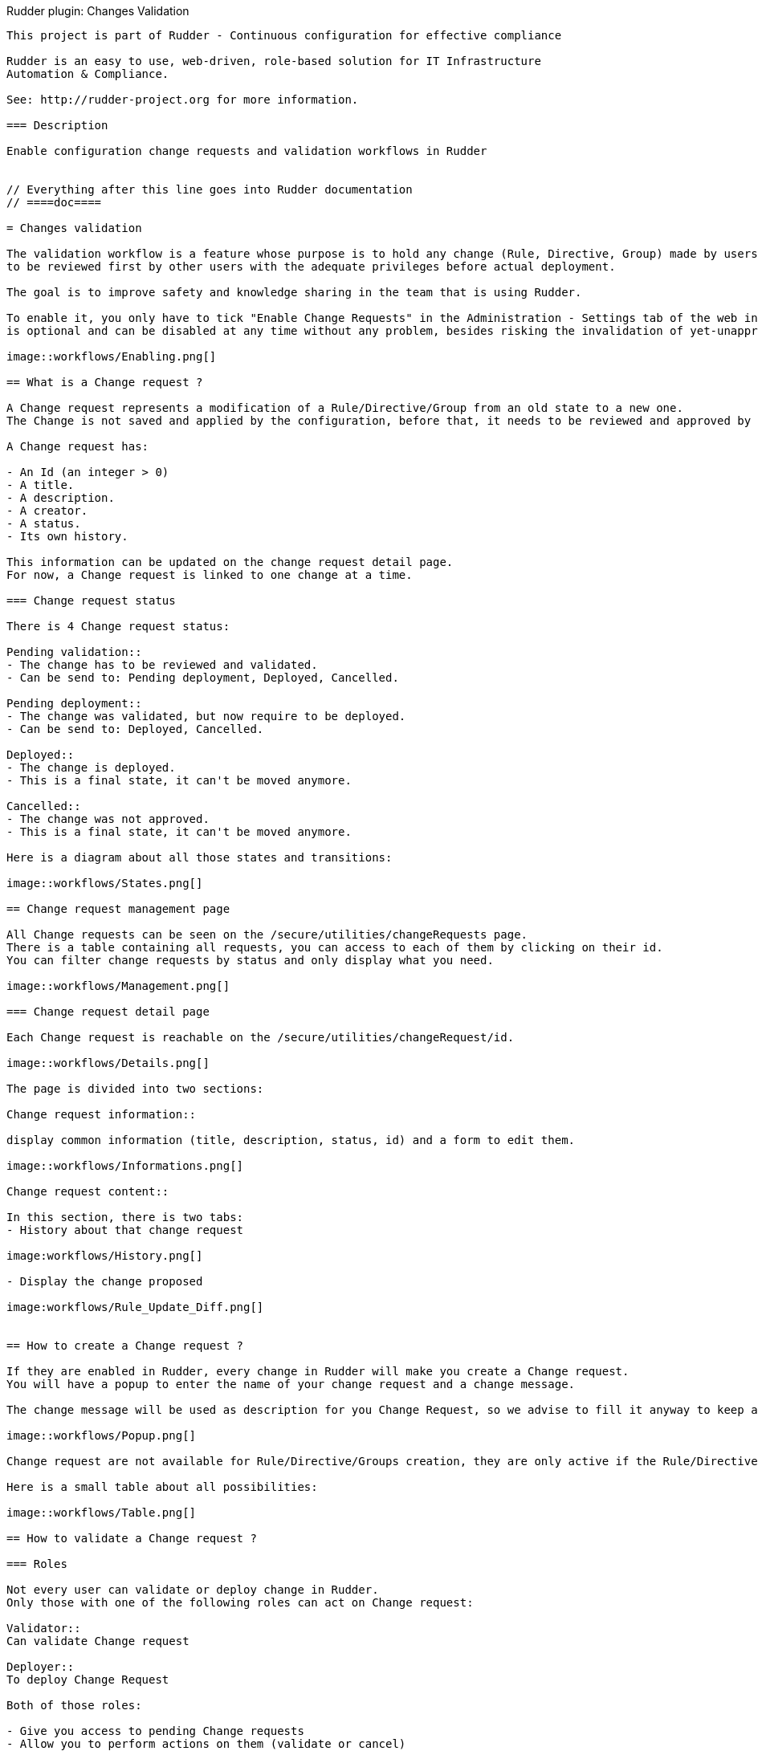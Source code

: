 Rudder plugin: Changes Validation
-----------------------------

This project is part of Rudder - Continuous configuration for effective compliance

Rudder is an easy to use, web-driven, role-based solution for IT Infrastructure
Automation & Compliance.

See: http://rudder-project.org for more information.

=== Description

Enable configuration change requests and validation workflows in Rudder


// Everything after this line goes into Rudder documentation
// ====doc====

= Changes validation

The validation workflow is a feature whose purpose is to hold any change (Rule, Directive, Group) made by users in the web interface,
to be reviewed first by other users with the adequate privileges before actual deployment.

The goal is to improve safety and knowledge sharing in the team that is using Rudder.

To enable it, you only have to tick "Enable Change Requests" in the Administration - Settings tab of the web interface. (This feature
is optional and can be disabled at any time without any problem, besides risking the invalidation of yet-unapproved changes)

image::workflows/Enabling.png[]

== What is a Change request ?

A Change request represents a modification of a Rule/Directive/Group from an old state to a new one.
The Change is not saved and applied by the configuration, before that, it needs to be reviewed and approved by other members of the team.

A Change request has:

- An Id (an integer > 0)
- A title.
- A description.
- A creator.
- A status.
- Its own history.

This information can be updated on the change request detail page.
For now, a Change request is linked to one change at a time.

=== Change request status

There is 4 Change request status:

Pending validation::
- The change has to be reviewed and validated.
- Can be send to: Pending deployment, Deployed, Cancelled.

Pending deployment::
- The change was validated, but now require to be deployed.
- Can be send to: Deployed, Cancelled.

Deployed::
- The change is deployed.
- This is a final state, it can't be moved anymore.

Cancelled::
- The change was not approved.
- This is a final state, it can't be moved anymore.

Here is a diagram about all those states and transitions:

image::workflows/States.png[]

== Change request management page

All Change requests can be seen on the /secure/utilities/changeRequests page.
There is a table containing all requests, you can access to each of them by clicking on their id.
You can filter change requests by status and only display what you need.

image::workflows/Management.png[]

=== Change request detail page

Each Change request is reachable on the /secure/utilities/changeRequest/id.

image::workflows/Details.png[]

The page is divided into two sections:

Change request information::

display common information (title, description, status, id) and a form to edit them.

image::workflows/Informations.png[]

Change request content::

In this section, there is two tabs:
- History about that change request

image:workflows/History.png[]

- Display the change proposed

image:workflows/Rule_Update_Diff.png[]


== How to create a Change request ?

If they are enabled in Rudder, every change in Rudder will make you create a Change request.
You will have a popup to enter the name of your change request and a change message.

The change message will be used as description for you Change Request, so we advise to fill it anyway to keep an explanation ab out your change.

image::workflows/Popup.png[]

Change request are not available for Rule/Directive/Groups creation, they are only active if the Rule/Directive/Groups existed before:

Here is a small table about all possibilities:

image::workflows/Table.png[]

== How to validate a Change request ?

=== Roles

Not every user can validate or deploy change in Rudder.
Only those with one of the following roles can act on Change request:

Validator::
Can validate Change request

Deployer::
To deploy Change Request

Both of those roles:

- Give you access to pending Change requests
- Allow you to perform actions on them (validate or cancel)

You have to change users in */opt/rudder/etc/rudder-users.xml* and include those rights.
Without one of those roles, you can only access Change Request in 'Deployed' or 'Cancelled' and those you opened before.

You can deploy directly if you have both the validator and deployer roles.
The *administrator* Role gives you both the deployer and valdiator role.

There is also the possibility to access Change requests in Read only mode by using the role 'validator_read' or 'deployer_read'.

image::workflows/Validation.png[]

=== Self Validations

Using Change requests means that you want your team to share knowledge, and validate each other change.
So by default:

- *Self validation* is disabled.
- *Self deployment* is enabled.

Those two behaviours can be changed in the property file */opt/rudder/etc/rudder-web.properties*.
'rudder.workflow.self.validation' and 'rudder.workflow.self.deployment' are the properties that define this behaviour.

== Change request and conflicts

When the initial state of a Change request has changed (i.e.: you want to modify a Directive, but someone else changes about that Directive has been accepted before yours), your change can't be validated anymore.

image::workflows/Conflict.png[]

For now, we decided to reduce to the possibility of an error or inconsistency when there are concurrent changes.
In a future version of Rudder, there will be a system to handle those conflicts, and make sure actual changes are not overwritten.

== Notifications

In several parts of Rudder webapp there are some Notifications about Change requests.

=== Pending change requests

This notification is displayed only if the validator/deployer role is active on your user account.
It shows you how many Change requests are waiting to be reviewed/deployed.
Clicking on it will lead you to the Change request management page, with a filter already applied.

image::workflows/Notification.png[]

=== Change already proposed on Rule/Directive/Group

When there is a change about the Rule/Directive/Group already proposed but not deployed/cancelled, you will be notified that there are some pending Change requests about that element.
You will be provided a Link to those change request, So you can check if the change is already proposed.

image::workflows/Warning.png[]

